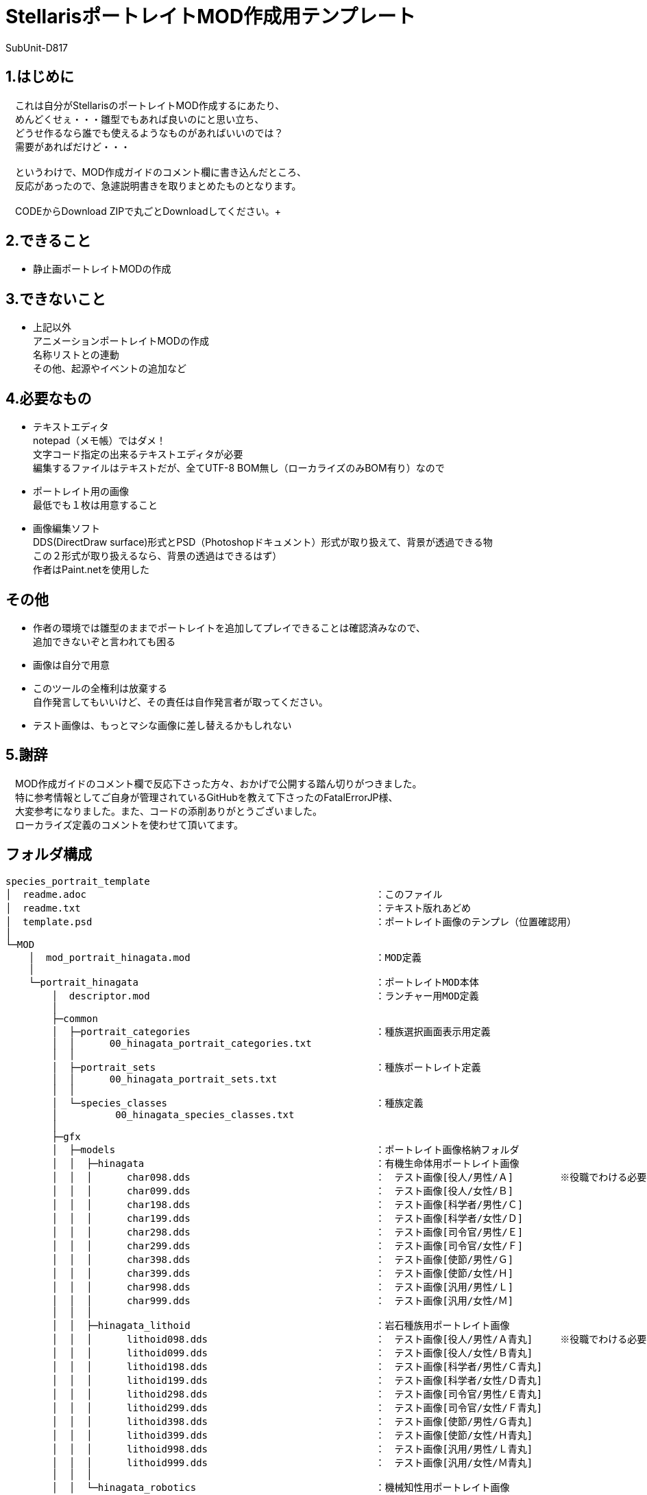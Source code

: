 = StellarisポートレイトMOD作成用テンプレート
:author: SubUnit-D817

== 1.はじめに
　これは自分がStellarisのポートレイトMOD作成するにあたり、 +
　めんどくせぇ・・・雛型でもあれば良いのにと思い立ち、 +
　どうせ作るなら誰でも使えるようなものがあればいいのでは？ +
　需要があればだけど・・・ +
 +
　というわけで、MOD作成ガイドのコメント欄に書き込んだところ、 +
　反応があったので、急遽説明書きを取りまとめたものとなります。 +
 +
　CODEからDownload ZIPで丸ごとDownloadしてください。+
 
== 2.できること
* 静止画ポートレイトMODの作成 +
 
== 3.できないこと
* 上記以外 +
アニメーションポートレイトMODの作成 +
名称リストとの連動 +
その他、起源やイベントの追加など +
 
== 4.必要なもの
* テキストエディタ +
notepad（メモ帳）ではダメ！ +
文字コード指定の出来るテキストエディタが必要 +
編集するファイルはテキストだが、全てUTF-8 BOM無し（ローカライズのみBOM有り）なので +
* ポートレイト用の画像 +
最低でも１枚は用意すること +
* 画像編集ソフト +
DDS(DirectDraw surface)形式とPSD（Photoshopドキュメント）形式が取り扱えて、背景が透過できる物 +
この２形式が取り扱えるなら、背景の透過はできるはず） +
作者はPaint.netを使用した +
 
== その他
* 作者の環境では雛型のままでポートレイトを追加してプレイできることは確認済みなので、 +
追加できないぞと言われても困る
* 画像は自分で用意 +
* このツールの全権利は放棄する +
自作発言してもいいけど、その責任は自作発言者が取ってください。 +
* テスト画像は、もっとマシな画像に差し替えるかもしれない +
 
== 5.謝辞
　MOD作成ガイドのコメント欄で反応下さった方々、おかげで公開する踏ん切りがつきました。 +
　特に参考情報としてご自身が管理されているGitHubを教えて下さったのFatalErrorJP様、 +
　大変参考になりました。また、コードの添削ありがとうございました。 +
　ローカライズ定義のコメントを使わせて頂いてます。 +
 
== フォルダ構成
....
species_portrait_template
│  readme.adoc							：このファイル
│  readme.txt							：テキスト版れあどめ
│  template.psd							：ポートレイト画像のテンプレ（位置確認用）
│
└─MOD
    │  mod_portrait_hinagata.mod				：MOD定義
    │
    └─portrait_hinagata						：ポートレイトMOD本体
        │  descriptor.mod					：ランチャー用MOD定義
        │
        ├─common
        │  ├─portrait_categories				：種族選択画面表示用定義
        │  │      00_hinagata_portrait_categories.txt
        │  │
        │  ├─portrait_sets					：種族ポートレイト定義
        │  │      00_hinagata_portrait_sets.txt
        │  │
        │  └─species_classes					：種族定義
        │          00_hinagata_species_classes.txt
        │
        ├─gfx
        │  ├─models						：ポートレイト画像格納フォルダ
        │  │  ├─hinagata					：有機生命体用ポートレイト画像
        │  │  │      char098.dds				：　テスト画像[役人/男性/Ａ]	※役職でわける必要は無い
        │  │  │      char099.dds				：　テスト画像[役人/女性/Ｂ]
        │  │  │      char198.dds				：　テスト画像[科学者/男性/Ｃ]
        │  │  │      char199.dds				：　テスト画像[科学者/女性/Ｄ]
        │  │  │      char298.dds				：　テスト画像[司令官/男性/Ｅ]
        │  │  │      char299.dds				：　テスト画像[司令官/女性/Ｆ]
        │  │  │      char398.dds				：　テスト画像[使節/男性/Ｇ]
        │  │  │      char399.dds				：　テスト画像[使節/女性/Ｈ]
        │  │  │      char998.dds				：　テスト画像[汎用/男性/Ｌ]
        │  │  │      char999.dds				：　テスト画像[汎用/女性/Ｍ]
        │  │  │
        │  │  ├─hinagata_lithoid				：岩石種族用ポートレイト画像
        │  │  │      lithoid098.dds				：　テスト画像[役人/男性/Ａ青丸]	※役職でわける必要は無い
        │  │  │      lithoid099.dds				：　テスト画像[役人/女性/Ｂ青丸]
        │  │  │      lithoid198.dds				：　テスト画像[科学者/男性/Ｃ青丸]
        │  │  │      lithoid199.dds				：　テスト画像[科学者/女性/Ｄ青丸]
        │  │  │      lithoid298.dds				：　テスト画像[司令官/男性/Ｅ青丸]
        │  │  │      lithoid299.dds				：　テスト画像[司令官/女性/Ｆ青丸]
        │  │  │      lithoid398.dds				：　テスト画像[使節/男性/Ｇ青丸]
        │  │  │      lithoid399.dds				：　テスト画像[使節/女性/Ｈ青丸]
        │  │  │      lithoid998.dds				：　テスト画像[汎用/男性/Ｌ青丸]
        │  │  │      lithoid999.dds				：　テスト画像[汎用/女性/Ｍ青丸]
        │  │  │
        │  │  └─hinagata_robotics				：機械知性用ポートレイト画像
        │  │          robo098.dds				：　テスト画像[役人/男性/Ａ赤Ｒ]	※役職でわける必要は無い
        │  │          robo099.dds				：　テスト画像[役人/女性/Ｂ赤Ｒ]
        │  │          robo198.dds				：　テスト画像[科学者/男性/Ｃ赤Ｒ]
        │  │          robo199.dds				：　テスト画像[科学者/女性/Ｄ赤Ｒ]
        │  │          robo298.dds				：　テスト画像[司令官/男性/Ｅ赤Ｒ]
        │  │          robo299.dds				：　テスト画像[司令官/女性/Ｆ赤Ｒ]
        │  │          robo398.dds				：　テスト画像[使節/男性/Ｇ赤Ｒ]
        │  │          robo399.dds				：　テスト画像[使節/女性/Ｈ赤Ｒ]
        │  │          robo998.dds				：　テスト画像[汎用/男性/Ｌ赤Ｒ]
        │  │          robo999.dds				：　テスト画像[汎用/女性/Ｍ赤Ｒ]
        │  │
        │  └─portraits
        │      └─portraits					：ポートレイト定義
        │              00_hinagata_lithoid_portraits.txt	：岩石種族用定義
        │              00_hinagata_portraits.txt		：有機生命体用定義
        │              00_hinagata_robotics_portraits.txt	：機械知性用定義
        │
        └─localisation						：ローカライズ定義（言語ごと）
            └─japanese						：日本語用定義（他には英/葡/仏/独/波/露/西/韓/中がある）
                    hinagata_l_japanese.yml
....
 
== 説明
とりあえずMODフォルダの中にある +
 +
  portrait_hinagata	※フォルダごと +
  mod_portrait_hinagata.mod +
 +
の２つをMOD格納用フォルダに突っ込めば、 +
種族リストに「雛型」という名称でテスト用の画像を使った +
ポートレイトが選択可能になります。 +
 +
▼MOD格納用フォルダ（Windowsの設定を変えていなければ） +
....
C:\Users\(ユーザー名)\Documents\Paradox Interactive\Stellaris\mod\ +
....
== 編集方法
一応、以下の手順で自前のポートレイト追加MODにできるけど、 +
めんどくさければ（種族名等を気にしないのであれば）画像の差し替えだけで機能する。 +
 
=== 1.フォルダ名、ファイル名の変更 +
※そのまま使ってもいいけど、後から別のポートレイト増やしたいなら変えておくのを推奨 +
* フォルダ名、ファイル名に含まれる「hinagata」を全て変更する +
種族名の英字が良いと思います。 +
 
=== 2.MOD定義の編集 +
* MODの名称を設定する +
また、フォルダ名も変更しているはずなので、ここで修正する +
----
version="0.0.1"			：このMODのバージョン（お好きな値で）
tags={
	"Species"		：ここはMODの追加時に設定したタグなので、特に変える必要は無い
}
name="ポートレイトMOD雛型"	：たぶんワークショップに表示されるMODの名前（わかり易い名前に）
supported_version="v3.12.*"	：MODが対応するゲームのバージョン（多少違っても問題ない。24/8/16時点ではv3.12.5）
path="mod/portrait_hinagata"	：MODのパス　変更後のフォルダ名に変更する
---- 
* UTF-8 BOM無しで保存する +
 
=== 3.ランチャー用MOD定義の編集 +
* MODの名称を設定する +
....
version="0.0.1"			：このMODのバージョン（お好きな値で）
tags={
	"Species"		：ここはMODの追加時に設定したタグなので、特に変える必要は無い
}
name="ポートレイトMOD雛型"	：ランチャーに表示されるMODの名前（わかり易い名前に）
supported_version="v3.12.*"	：MODが対応するゲームのバージョン（多少違っても問題ない。24/8/16時点ではv3.12.5）
....
* UTF-8 BOM無しで保存する +
 
=== 4.種族定義（species_classes）の編集
* 有機生命体用、機械知性用、岩石種族用のファイルがあるので、 +
不要な種族を削除する。 +
* 各ファイルの3行目の種族識別子を変更する（必須） +
* その他の設定はお好みで +
※利用可能な条件、プレイ条件は必須のＤＬＣがあったりするので変えない事 +
* UTF-8 BOM無しで保存する +
 
=== 5.種族ポートレイト定義（portrait_sets）の編集
* 有機生命体用、機械知性用、岩石種族用のファイルがあるので、 +
不要な種族を削除する。 +
* 各ファイルの5行目の種族カテゴリー内識別子を変更する（必須） +
　※1と同じ名称を使用して「hinagata」の部分を変更する。 +
* UTF-8 BOM無しで保存する +
 
=== 6.種族選択画面表示用定義（portrait_categories）の編集
* 4行目の種族グループ識別子を変更する（必須） +
※1と同じ名称を使用して「hinagata」の部分を変更する。 +
* 9行目の種族グループ名識別子を変更する（必須） +
※1と同じ名称を使用して「hinagata」の部分を変更する。 +
* setsで使用したい種族以外の種族カテゴリー内識別子を削除する。 +
※4や5で削除した種族の識別子を削除する。 +
* UTF-8 BOM無しで保存する +
 
=== 7.ローカライズ定義の編集
* 6で変更した種族グループ名識別子が出てくるのでportrait_categoriesに合わせて変更する +
* 種族グループ名の日本語を設定する +
* UTF-8 BOM有りで保存する +
 
=== 8.画像を用意する
* Paint.Netがあると良い +
* 画像サイズは360x360 +
* 同梱しているtemplate.psdで表示範囲を確認しながら、サイズと配置を決める +
上左右は枠内に収めると見栄えが良い。下ははみ出すくらいに +
* 背景を透過する +
* DDS(DirectDraw surface)形式で保存する +
* 作成したDDS形式の画像をポートレイト画像格納フォルダに配置する +
 
=== 9.ポートレイト定義（portraits）の編集 +
* 有機生命体用、機械知性用、岩石種族用のファイルがあるので、 +
不要な種族を削除する。 +
* 画像のパスを変更する（必須） +
※1と同じ名称を使用して「hinagata」の部分を変更する。 +
* 画像ファイルの指定 +
portrait000 = {texturefile = "gfx/models/xxxxx/gazou.dds"}　を、作成した画像に合わせて +
必要な数だけ記述する +
「=」の左側は識別子、右側が画像ファイルのパス（gfxフォルダから始まる相対パス） +
※「portrait000」は以降で使用する画像識別子（全体を通して重複しないこと） +
※「xxxxx」は「hinagata」から変更した種族名の英字 +
※「gazou.dds」は実際の画像ファイル名 +
* 各設定で私用したいポートレイトを識別子で記述する +
portraitsの中にあるtxtを見てもらえば、たぶんわかると思う・・・ +
* UTF-8 BOM無しで保存する +
 
=== 10.MODの配置と動作確認
* MOD格納用フォルダにMOD定義とポートレイトMODフォルダを配置する +
* Stellarisを起動する +
* ランチャー左側の「インストール済みのすべてのMOD」を選択し、作成したMODが表示されているか確認する +
表示されていない場合、MODの再ロードを試みる +
⇒それでも表示されない場合、MODの配置場所か「2.MOD定義の編集」を間違えていると思います。 +
　見直してください。 +
* プレイセットに作成したMODを追加する +
* MODを追加したプレイセットでStellarisを起動する +
* ニューゲーム→新規作成と選択し、以下を確認する +
* 外見：作成した種族が一覧に表示されているか +
⇒表示されない場合、種族選択画面表示用定義が誤っていると思われる +
　見直してください。 +
⇒表示されるが名称がおかしい場合、ローカライズ定義が誤っていると思われる +
　見直してください。 +
* 外見選択後、ポートレイトの一覧が表示されるか +
⇒表示されない場合、種族定義、種族ポートレイト定義、ポートレイト定義が誤っていると思われる +
　見直してください。 +
* 統治者の外見が表示されるか、性別、遺伝的形質の変更でポートレイトも切り替わるか +
⇒外見が表示されない場合、ポートレイト定義が誤っている +
　見直してください。 +
⇒性別変更で画像が切り替わらない場合、ポートレイト定義が誤っているか、そもそも１つしか定義していない +
　見直してください。 +
⇒遺伝的形質の変更で画像が切り替わらない場合、ポートレイト定義が誤っているか、そもそも１つしか定義していない +
　見直してください。 +
* 上記が問題無ければゲームを開始する +
* 各種画面でポートレイトが想定通りに表示されているか +
⇒表示されていない場合、ポートレイト定義が誤っている +
　見直してください。 +
⇒ずれて表示されている場合、template.psdで画像の配置を確認してDDS画像ファイルを作り直す +
 
=== 11.おつかれさまでした！
* ここまできたら正常にゲームがプレイできるはずです。 +
おつかれさまでした！ +
